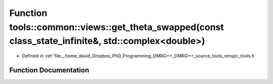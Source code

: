 .. _exhale_function_namespacetools_1_1common_1_1views_1a251635561b8dc6bdeac45fb295540030:

Function tools::common::views::get_theta_swapped(const class_state_infinite&, std::complex<double>)
===================================================================================================

- Defined in :ref:`file__home_david_Dropbox_PhD_Programming_DMRG++_DMRG++_source_tools_nmspc_tools.h`


Function Documentation
----------------------


.. doxygenfunction:: tools::common::views::get_theta_swapped(const class_state_infinite&, std::complex<double>)
